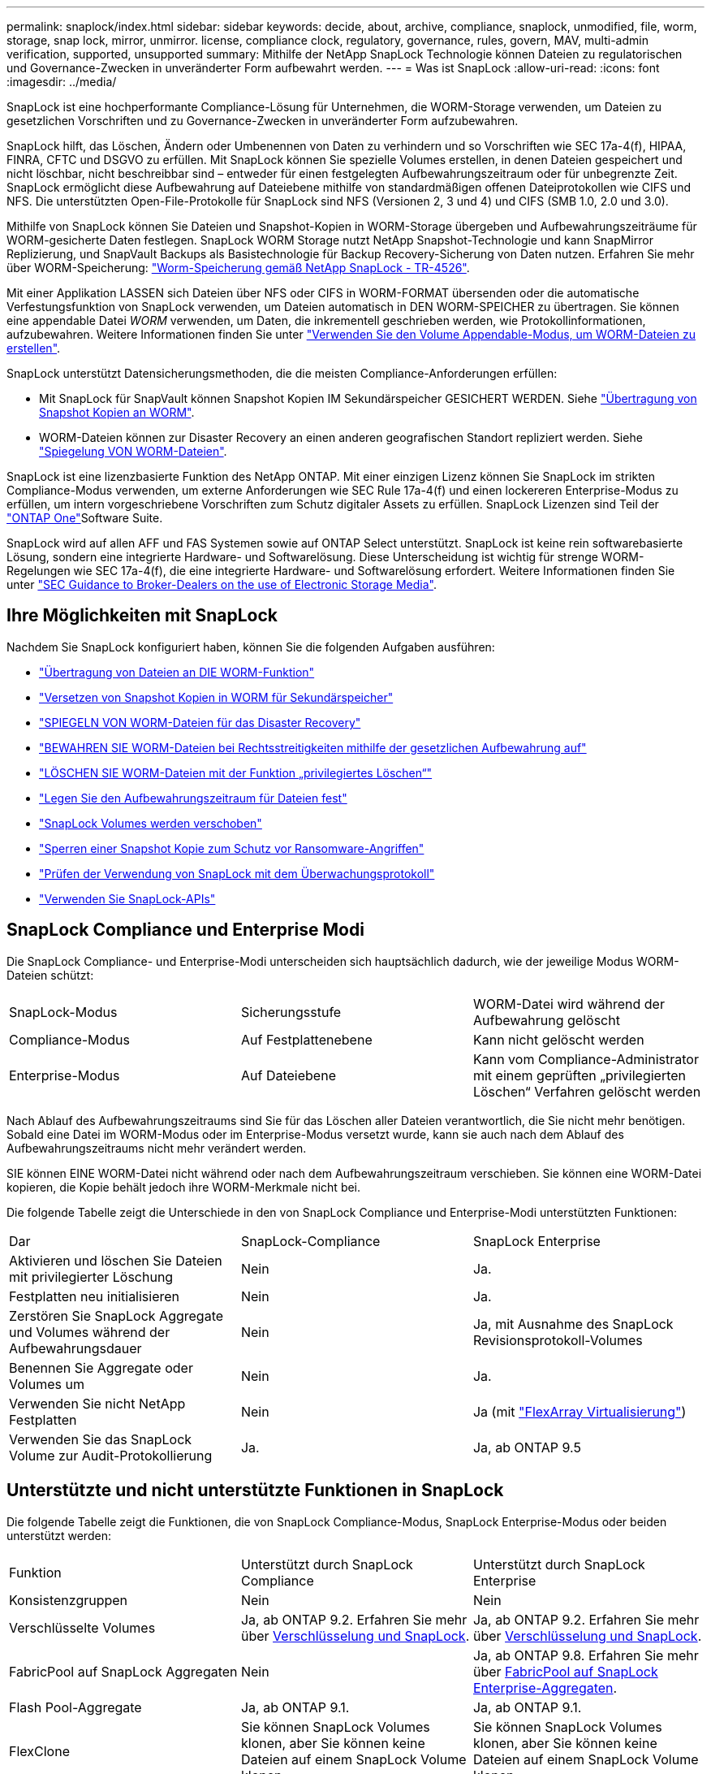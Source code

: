 ---
permalink: snaplock/index.html 
sidebar: sidebar 
keywords: decide, about, archive, compliance, snaplock, unmodified, file, worm, storage, snap lock, mirror, unmirror. license, compliance clock, regulatory, governance, rules, govern, MAV, multi-admin verification, supported, unsupported 
summary: Mithilfe der NetApp SnapLock Technologie können Dateien zu regulatorischen und Governance-Zwecken in unveränderter Form aufbewahrt werden. 
---
= Was ist SnapLock
:allow-uri-read: 
:icons: font
:imagesdir: ../media/


[role="lead"]
SnapLock ist eine hochperformante Compliance-Lösung für Unternehmen, die WORM-Storage verwenden, um Dateien zu gesetzlichen Vorschriften und zu Governance-Zwecken in unveränderter Form aufzubewahren.

SnapLock hilft, das Löschen, Ändern oder Umbenennen von Daten zu verhindern und so Vorschriften wie SEC 17a-4(f), HIPAA, FINRA, CFTC und DSGVO zu erfüllen. Mit SnapLock können Sie spezielle Volumes erstellen, in denen Dateien gespeichert und nicht löschbar, nicht beschreibbar sind – entweder für einen festgelegten Aufbewahrungszeitraum oder für unbegrenzte Zeit. SnapLock ermöglicht diese Aufbewahrung auf Dateiebene mithilfe von standardmäßigen offenen Dateiprotokollen wie CIFS und NFS. Die unterstützten Open-File-Protokolle für SnapLock sind NFS (Versionen 2, 3 und 4) und CIFS (SMB 1.0, 2.0 und 3.0).

Mithilfe von SnapLock können Sie Dateien und Snapshot-Kopien in WORM-Storage übergeben und Aufbewahrungszeiträume für WORM-gesicherte Daten festlegen. SnapLock WORM Storage nutzt NetApp Snapshot-Technologie und kann SnapMirror Replizierung, und SnapVault Backups als Basistechnologie für Backup Recovery-Sicherung von Daten nutzen. Erfahren Sie mehr über WORM-Speicherung: link:https://www.netapp.com/pdf.html?item=/media/6158-tr4526pdf.pdf["Worm-Speicherung gemäß NetApp SnapLock - TR-4526"^].

Mit einer Applikation LASSEN sich Dateien über NFS oder CIFS in WORM-FORMAT übersenden oder die automatische Verfestungsfunktion von SnapLock verwenden, um Dateien automatisch in DEN WORM-SPEICHER zu übertragen. Sie können eine appendable Datei _WORM_ verwenden, um Daten, die inkrementell geschrieben werden, wie Protokollinformationen, aufzubewahren. Weitere Informationen finden Sie unter link:commit-files-worm-state-manual-task.html#create-a-worm-appendable-file["Verwenden Sie den Volume Appendable-Modus, um WORM-Dateien zu erstellen"].

SnapLock unterstützt Datensicherungsmethoden, die die meisten Compliance-Anforderungen erfüllen:

* Mit SnapLock für SnapVault können Snapshot Kopien IM Sekundärspeicher GESICHERT WERDEN. Siehe link:commit-snapshot-copies-worm-concept.html["Übertragung von Snapshot Kopien an WORM"].
* WORM-Dateien können zur Disaster Recovery an einen anderen geografischen Standort repliziert werden. Siehe link:mirror-worm-files-task.html["Spiegelung VON WORM-Dateien"].


SnapLock ist eine lizenzbasierte Funktion des NetApp ONTAP. Mit einer einzigen Lizenz können Sie SnapLock im strikten Compliance-Modus verwenden, um externe Anforderungen wie SEC Rule 17a-4(f) und einen lockereren Enterprise-Modus zu erfüllen, um intern vorgeschriebene Vorschriften zum Schutz digitaler Assets zu erfüllen. SnapLock Lizenzen sind Teil der link:../system-admin/manage-licenses-concept.html#licenses-included-with-ontap-one["ONTAP One"]Software Suite.

SnapLock wird auf allen AFF und FAS Systemen sowie auf ONTAP Select unterstützt. SnapLock ist keine rein softwarebasierte Lösung, sondern eine integrierte Hardware- und Softwarelösung. Diese Unterscheidung ist wichtig für strenge WORM-Regelungen wie SEC 17a-4(f), die eine integrierte Hardware- und Softwarelösung erfordert. Weitere Informationen finden Sie unter link:https://www.sec.gov/rules/interp/34-47806.htm["SEC Guidance to Broker-Dealers on the use of Electronic Storage Media"^].



== Ihre Möglichkeiten mit SnapLock

Nachdem Sie SnapLock konfiguriert haben, können Sie die folgenden Aufgaben ausführen:

* link:commit-files-worm-state-manual-task.html["Übertragung von Dateien an DIE WORM-Funktion"]
* link:commit-snapshot-copies-worm-concept.html["Versetzen von Snapshot Kopien in WORM für Sekundärspeicher"]
* link:mirror-worm-files-task.html["SPIEGELN VON WORM-Dateien für das Disaster Recovery"]
* link:hold-tamper-proof-files-indefinite-period-task.html["BEWAHREN SIE WORM-Dateien bei Rechtsstreitigkeiten mithilfe der gesetzlichen Aufbewahrung auf"]
* link:delete-worm-files-concept.html["LÖSCHEN SIE WORM-Dateien mit der Funktion „privilegiertes Löschen“"]
* link:set-retention-period-task.html["Legen Sie den Aufbewahrungszeitraum für Dateien fest"]
* link:move-snaplock-volume-concept.html["SnapLock Volumes werden verschoben"]
* link:snapshot-lock-concept.html["Sperren einer Snapshot Kopie zum Schutz vor Ransomware-Angriffen"]
* link:create-audit-log-task.html["Prüfen der Verwendung von SnapLock mit dem Überwachungsprotokoll"]
* link:snaplock-apis-reference.html["Verwenden Sie SnapLock-APIs"]




== SnapLock Compliance und Enterprise Modi

Die SnapLock Compliance- und Enterprise-Modi unterscheiden sich hauptsächlich dadurch, wie der jeweilige Modus WORM-Dateien schützt:

|===


| SnapLock-Modus | Sicherungsstufe | WORM-Datei wird während der Aufbewahrung gelöscht 


 a| 
Compliance-Modus
 a| 
Auf Festplattenebene
 a| 
Kann nicht gelöscht werden



 a| 
Enterprise-Modus
 a| 
Auf Dateiebene
 a| 
Kann vom Compliance-Administrator mit einem geprüften „privilegierten Löschen“ Verfahren gelöscht werden

|===
Nach Ablauf des Aufbewahrungszeitraums sind Sie für das Löschen aller Dateien verantwortlich, die Sie nicht mehr benötigen. Sobald eine Datei im WORM-Modus oder im Enterprise-Modus versetzt wurde, kann sie auch nach dem Ablauf des Aufbewahrungszeitraums nicht mehr verändert werden.

SIE können EINE WORM-Datei nicht während oder nach dem Aufbewahrungszeitraum verschieben. Sie können eine WORM-Datei kopieren, die Kopie behält jedoch ihre WORM-Merkmale nicht bei.

Die folgende Tabelle zeigt die Unterschiede in den von SnapLock Compliance und Enterprise-Modi unterstützten Funktionen:

|===


| Dar | SnapLock-Compliance | SnapLock Enterprise 


 a| 
Aktivieren und löschen Sie Dateien mit privilegierter Löschung
 a| 
Nein
 a| 
Ja.



 a| 
Festplatten neu initialisieren
 a| 
Nein
 a| 
Ja.



 a| 
Zerstören Sie SnapLock Aggregate und Volumes während der Aufbewahrungsdauer
 a| 
Nein
 a| 
Ja, mit Ausnahme des SnapLock Revisionsprotokoll-Volumes



 a| 
Benennen Sie Aggregate oder Volumes um
 a| 
Nein
 a| 
Ja.



 a| 
Verwenden Sie nicht NetApp Festplatten
 a| 
Nein
 a| 
Ja (mit link:https://docs.netapp.com/us-en/ontap-flexarray/index.html["FlexArray Virtualisierung"^])



 a| 
Verwenden Sie das SnapLock Volume zur Audit-Protokollierung
 a| 
Ja.
 a| 
Ja, ab ONTAP 9.5

|===


== Unterstützte und nicht unterstützte Funktionen in SnapLock

Die folgende Tabelle zeigt die Funktionen, die von SnapLock Compliance-Modus, SnapLock Enterprise-Modus oder beiden unterstützt werden:

|===


| Funktion | Unterstützt durch SnapLock Compliance | Unterstützt durch SnapLock Enterprise 


 a| 
Konsistenzgruppen
 a| 
Nein
 a| 
Nein



 a| 
Verschlüsselte Volumes
 a| 
Ja, ab ONTAP 9.2. Erfahren Sie mehr über xref:Encryption[Verschlüsselung und SnapLock].
 a| 
Ja, ab ONTAP 9.2. Erfahren Sie mehr über xref:Encryption[Verschlüsselung und SnapLock].



 a| 
FabricPool auf SnapLock Aggregaten
 a| 
Nein
 a| 
Ja, ab ONTAP 9.8. Erfahren Sie mehr über xref:FabricPool on SnapLock Enterprise aggregates[FabricPool auf SnapLock Enterprise-Aggregaten].



 a| 
Flash Pool-Aggregate
 a| 
Ja, ab ONTAP 9.1.
 a| 
Ja, ab ONTAP 9.1.



 a| 
FlexClone
 a| 
Sie können SnapLock Volumes klonen, aber Sie können keine Dateien auf einem SnapLock Volume klonen.
 a| 
Sie können SnapLock Volumes klonen, aber Sie können keine Dateien auf einem SnapLock Volume klonen.



 a| 
FlexGroup Volumes
 a| 
Ja, ab ONTAP 9.11.1. Erfahren Sie mehr über <<flexgroup>>.
 a| 
Ja, ab ONTAP 9.11.1. Erfahren Sie mehr über <<flexgroup>>.



 a| 
LUNs
 a| 
Nein. Erfahren Sie mehr über xref:LUN support[LUN Support]SnapLock.
 a| 
Nein. Erfahren Sie mehr über xref:LUN support[LUN Support]SnapLock.



 a| 
MetroCluster Konfigurationen
 a| 
Ja, ab ONTAP 9.3. Erfahren Sie mehr über xref:MetroCluster support[MetroCluster Support].
 a| 
Ja, ab ONTAP 9.3. Erfahren Sie mehr über xref:MetroCluster support[MetroCluster Support].



 a| 
Verifizierung durch mehrere Administratoren (Multi-Admin Verification, MAV)
 a| 
Ja, ab ONTAP 9.13.1. Erfahren Sie mehr über xref:Multi-admin verification (MAV) support[MAV Support].
 a| 
Ja, ab ONTAP 9.13.1. Erfahren Sie mehr über xref:Multi-admin verification (MAV) support[MAV Support].



 a| 
San
 a| 
Nein
 a| 
Nein



 a| 
SnapRestore mit einer Datei
 a| 
Nein
 a| 
Ja.



 a| 
SnapMirror Active Sync
 a| 
Nein
 a| 
Nein



 a| 
SnapRestore
 a| 
Nein
 a| 
Ja.



 a| 
SMTape
 a| 
Nein
 a| 
Nein



 a| 
SnapMirror Synchronous
 a| 
Nein
 a| 
Nein



 a| 
SSDs
 a| 
Ja, ab ONTAP 9.1.
 a| 
Ja, ab ONTAP 9.1.



 a| 
Funktionen für effizienteren Storage
 a| 
Ja, ab ONTAP 9.9.1. Erfahren Sie mehr über xref:Storage efficiency[Support für Storage-Effizienz].
 a| 
Ja, ab ONTAP 9.9.1. Erfahren Sie mehr über xref:Storage efficiency[Support für Storage-Effizienz].

|===


== FabricPool auf SnapLock Enterprise-Aggregaten

FabricPool werden ab ONTAP 9.8 auf SnapLock Enterprise Aggregaten unterstützt. Ihr Account-Team muss jedoch eine Anfrage zu Produktabweichungen stellen, die Ihnen dokumentieren, dass FabricPool Daten zu einer Public oder Private Cloud nicht mehr durch SnapLock geschützt sind, da ein Cloud-Administrator diese Daten löschen kann.

[NOTE]
====
Daten, die FabricPool-Tiers in eine Public oder Private Cloud übertragen, werden von SnapLock nicht mehr geschützt, da diese Daten von einem Cloud-Administrator gelöscht werden können.

====


== FlexGroup Volumes

SnapLock unterstützt FlexGroup Volumes ab ONTAP 9.11.1. Die folgenden Funktionen werden jedoch nicht unterstützt:

* Gesetzliche Aufbewahrungspflichten
* Ereignisbasierte Aufbewahrung
* SnapLock for SnapVault (unterstützt ab ONTAP 9.12.1)


Sie sollten auch die folgenden Verhaltensweisen beachten:

* Die Volume Compliance-Uhr (VCC) eines FlexGroup-Volumes wird durch den VCC der Root-Komponente bestimmt. Alle nicht-Root-Bestandteile werden ihren VCC eng mit dem Root-VCC synchronisiert.
* Die SnapLock-Konfigurationseigenschaften werden nur auf der gesamten FlexGroup festgelegt. Einzelne Komponenten können nicht über unterschiedliche Konfigurationseigenschaften verfügen, z. B. Standardaufbewahrungszeit und automatische Verschiebungszeit.




== LUN Support

LUNs werden in SnapLock Volumes nur in Szenarien unterstützt, in denen auf einem nicht-SnapLock Volume erstellte Snapshot Kopien zur Sicherung im Rahmen der SnapLock Vault-Beziehung auf ein SnapLock Volume übertragen werden. LUNs werden in SnapLock-Volumes mit Lese-/Schreibzugriff nicht unterstützt. Manipulationssichere Snapshot Kopien werden jedoch auf SnapMirror Quell-Volumes und Ziel-Volumes unterstützt, die LUNs enthalten.



== MetroCluster Support

Die SnapLock-Unterstützung in MetroCluster Konfigurationen unterscheidet sich zwischen dem SnapLock-Compliance-Modus und dem SnapLock Enterprise-Modus.

.SnapLock-Compliance
* Ab ONTAP 9.3 wird SnapLock Compliance auf nicht gespiegelten MetroCluster-Aggregaten unterstützt.
* Ab ONTAP 9.3 wird SnapLock Compliance auf gespiegelten Aggregaten unterstützt, allerdings nur, wenn das Aggregat SnapLock-Audit-Protokoll-Volumes hostet.
* SVM-spezifische SnapLock-Konfigurationen können mit MetroCluster auf primäre und sekundäre Standorte repliziert werden.


.SnapLock Enterprise
* Ab ONTAP 9 werden SnapLock Enterprise Aggregate unterstützt.
* Ab ONTAP 9.3 werden SnapLock Enterprise-Aggregate mit privilegierten Lösch unterstützt.
* SVM-spezifische SnapLock-Konfigurationen können mithilfe von MetroCluster zu beiden Standorten repliziert werden.


.MetroCluster-Konfigurationen und Compliance-Uhren
Bei MetroCluster-Konfigurationen werden zwei Compliance-Takt-Mechanismen zum Einsatz kommen, Volume Compliance Clock (VCC) und System Compliance Clock (SCC). Das VCC und das SCC sind für alle SnapLock-Konfigurationen verfügbar. Wenn Sie ein neues Volume auf einem Node erstellen, wird sein VCC mit dem aktuellen Wert des SCC auf diesem Node initialisiert. Nach der Erstellung des Volumes wird die Aufbewahrungszeit für Volumes und Dateien immer mit dem VCC verfolgt.

Wenn ein Volume an einen anderen Standort repliziert wird, wird auch dessen VCC repliziert. Wenn eine Volume-Umschaltung stattfindet, wird z. B. von Standort A nach Standort B der VCC weiterhin an Standort B aktualisiert, während der SCC an Standort A stoppt, wenn Standort A offline geht.

Wenn Standort A wieder online geschaltet wird und das Volume zurückgeschaltet wird, startet die SCC-Uhr des Standorts A neu, während der VCC des Volumes weiterhin aktualisiert wird. Da der VCC kontinuierlich aktualisiert wird, unabhängig von Umschalttakten und Switchback-Vorgängen, hängen die Aufbewahrungszeiten der Dateien nicht von SCC-Uhren ab und dehnen sich nicht aus.



== Unterstützung für die Verifizierung durch mehrere Administratoren (Multi-Admin Verification, MAV)

Ab ONTAP 9.13.1 kann ein Cluster-Administrator die Verifizierung mehrerer Administratoren auf einem Cluster explizit aktivieren, sodass vor der Ausführung einiger SnapLock-Vorgänge eine Quorumgenehmigung erforderlich ist. Wenn die MAV aktiviert ist, müssen SnapLock Volume-Eigenschaften wie Default-Retention-Time, Minimum-Retention-Time, Maximum-Retention-Time, Volume-Append-Mode, Autocommit-Period und Privileged-delete genehmigt werden. Erfahren Sie mehr über link:../multi-admin-verify/index.html#how-multi-admin-verification-works["MAV"].



== Storage-Effizienz

Ab ONTAP 9.9 unterstützt SnapLock Storage-Effizienzfunktionen wie Data-Compaction, Volume-übergreifende Deduplizierung und die anpassungsfähige Komprimierung für SnapLock Volumes und Aggregate. Weitere Informationen zur Storage-Effizienz finden Sie unter link:../concepts/storage-efficiency-overview.html["Überblick über die ONTAP Storage-Effizienz"].



== Verschlüsselung

ONTAP bietet sowohl Software- als auch hardwarebasierte Verschlüsselungstechnologien, um sicherzustellen, dass Daten im Ruhezustand nicht gelesen werden können, wenn das Storage-Medium neu verwendet, zurückgegeben, verloren gegangen oder gestohlen wird.

*Haftungsausschluss:* NetApp kann nicht garantieren, dass SnapLock-geschützte WORM-Dateien auf selbstverschlüsselnden Laufwerken oder Volumes abgerufen werden können, wenn der Authentifizierungsschlüssel verloren geht oder die Anzahl fehlgeschlagener Authentifizierungsversuche das festgelegte Limit überschreitet und eine dauerhafte Sperrung des Laufwerks zur Folge hat. Sie sind für die Gewährleistung gegen Authentifizierungsfehler verantwortlich.

[NOTE]
====
Ab ONTAP 9.2 werden verschlüsselte Volumes von SnapLock Aggregaten unterstützt.

====


== Umstieg Von 7-Mode

Sie können SnapLock Volumes von 7-Mode auf ONTAP migrieren, indem Sie die Copy-Based Transition (CBT)-Funktion des 7-Mode Transition Tools verwenden. Der SnapLock-Modus des Ziel-Volume, Compliance oder Enterprise, muss dem SnapLock-Modus des Quell-Volume entsprechen. Sie können SnapLock Volumes nicht mit Copy-Free Transition (CFT) migrieren.
